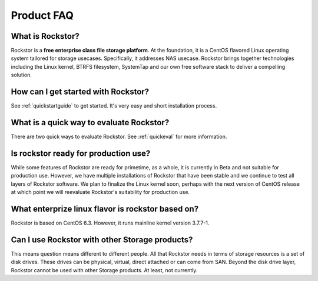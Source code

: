 
Product FAQ
===========

What is Rockstor?
-----------------

Rockstor is a **free enterprise class file storage platform**. At the
foundation, it is a CentOS flavored Linux operating system tailored for storage
usecases. Specifically, it addresses NAS usecase. Rockstor brings together
technologies including the Linux kernel, BTRFS filesystem, SystemTap and our
own free software stack to deliver a compelling solution.

How can I get started with Rockstor?
------------------------------------

See :ref:`quickstartguide` to get started. It's very easy and short
installation process.

What is a quick way to evaluate Rockstor?
-----------------------------------------

There are two quick ways to evaluate Rockstor. See :ref:`quickeval` for more information.

Is rockstor ready for production use?
-------------------------------------

While some features of Rockstor are ready for primetime, as a whole, it is
currently in Beta and not suitable for production use. However, we have
multiple installations of Rockstor that have been stable and we continue to
test all layers of Rockstor software. We plan to finalize the Linux kernel
soon, perhaps with the next version of CentOS release at which point we will
reevaluate Rockstor's suitability for production use.

What enterprize linux flavor is rockstor based on?
--------------------------------------------------

Rockstor is based on CentOS 6.3. However, it runs mainline kernel version
3.7.7-1.

Can I use Rockstor with other Storage products?
-----------------------------------------------

This means question means different to different people. All that Rockstor
needs in terms of storage resources is a set of disk drives. These drives can
be physical, virtual, direct attached or can come from SAN. Beyond the disk
drive layer, Rockstor cannot be used with other Storage products. At least, not
currently.


